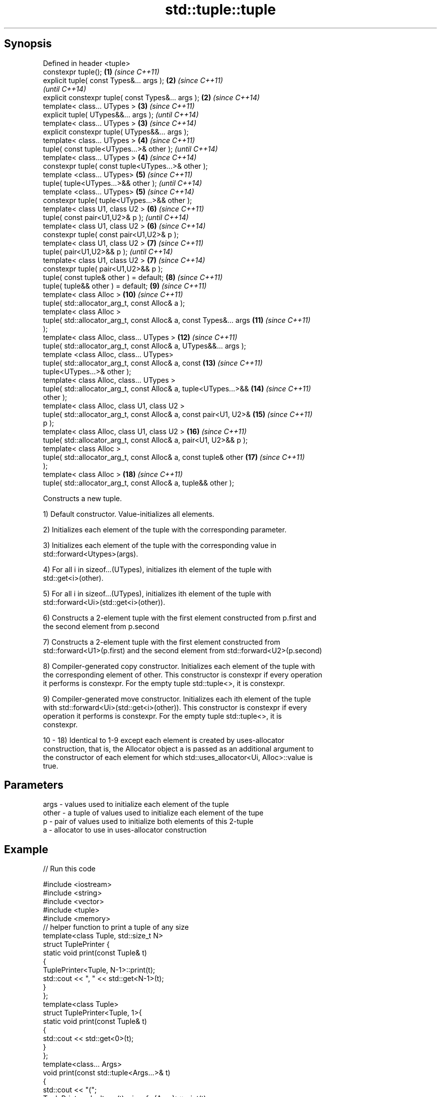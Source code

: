 .TH std::tuple::tuple 3 "Apr 19 2014" "1.0.0" "C++ Standard Libary"
.SH Synopsis
   Defined in header <tuple>
   constexpr tuple();                                                \fB(1)\fP  \fI(since C++11)\fP
   explicit tuple( const Types&... args );                           \fB(2)\fP  \fI(since C++11)\fP
                                                                          \fI(until C++14)\fP
   explicit constexpr tuple( const Types&... args );                 \fB(2)\fP  \fI(since C++14)\fP
   template< class... UTypes >                                       \fB(3)\fP  \fI(since C++11)\fP
   explicit tuple( UTypes&&... args );                                    \fI(until C++14)\fP
   template< class... UTypes >                                       \fB(3)\fP  \fI(since C++14)\fP
   explicit constexpr tuple( UTypes&&... args );
   template< class... UTypes >                                       \fB(4)\fP  \fI(since C++11)\fP
   tuple( const tuple<UTypes...>& other );                                \fI(until C++14)\fP
   template< class... UTypes >                                       \fB(4)\fP  \fI(since C++14)\fP
   constexpr tuple( const tuple<UTypes...>& other );
   template <class... UTypes>                                        \fB(5)\fP  \fI(since C++11)\fP
   tuple( tuple<UTypes...>&& other );                                     \fI(until C++14)\fP
   template <class... UTypes>                                        \fB(5)\fP  \fI(since C++14)\fP
   constexpr tuple( tuple<UTypes...>&& other );
   template< class U1, class U2 >                                    \fB(6)\fP  \fI(since C++11)\fP
   tuple( const pair<U1,U2>& p );                                         \fI(until C++14)\fP
   template< class U1, class U2 >                                    \fB(6)\fP  \fI(since C++14)\fP
   constexpr tuple( const pair<U1,U2>& p );
   template< class U1, class U2 >                                    \fB(7)\fP  \fI(since C++11)\fP
   tuple( pair<U1,U2>&& p );                                              \fI(until C++14)\fP
   template< class U1, class U2 >                                    \fB(7)\fP  \fI(since C++14)\fP
   constexpr tuple( pair<U1,U2>&& p );
   tuple( const tuple& other ) = default;                            \fB(8)\fP  \fI(since C++11)\fP
   tuple( tuple&& other ) = default;                                 \fB(9)\fP  \fI(since C++11)\fP
   template< class Alloc >                                           \fB(10)\fP \fI(since C++11)\fP
   tuple( std::allocator_arg_t, const Alloc& a );
   template< class Alloc >
   tuple( std::allocator_arg_t, const Alloc& a, const Types&... args \fB(11)\fP \fI(since C++11)\fP
   );
   template< class Alloc, class... UTypes >                          \fB(12)\fP \fI(since C++11)\fP
   tuple( std::allocator_arg_t, const Alloc& a, UTypes&&... args );
   template <class Alloc, class... UTypes>
   tuple( std::allocator_arg_t, const Alloc& a, const                \fB(13)\fP \fI(since C++11)\fP
   tuple<UTypes...>& other );
   template< class Alloc, class... UTypes >
   tuple( std::allocator_arg_t, const Alloc& a, tuple<UTypes...>&&   \fB(14)\fP \fI(since C++11)\fP
   other );
   template< class Alloc, class U1, class U2 >
   tuple( std::allocator_arg_t, const Alloc& a, const pair<U1, U2>&  \fB(15)\fP \fI(since C++11)\fP
   p );
   template< class Alloc, class U1, class U2 >                       \fB(16)\fP \fI(since C++11)\fP
   tuple( std::allocator_arg_t, const Alloc& a, pair<U1, U2>&& p );
   template< class Alloc >
   tuple( std::allocator_arg_t, const Alloc& a, const tuple& other   \fB(17)\fP \fI(since C++11)\fP
   );
   template< class Alloc >                                           \fB(18)\fP \fI(since C++11)\fP
   tuple( std::allocator_arg_t, const Alloc& a, tuple&& other );

   Constructs a new tuple.

   1) Default constructor. Value-initializes all elements.

   2) Initializes each element of the tuple with the corresponding parameter.

   3) Initializes each element of the tuple with the corresponding value in
   std::forward<Utypes>(args).

   4) For all i in sizeof...(UTypes), initializes ith element of the tuple with
   std::get<i>(other).

   5) For all i in sizeof...(UTypes), initializes ith element of the tuple with
   std::forward<Ui>(std::get<i>(other)).

   6) Constructs a 2-element tuple with the first element constructed from p.first and
   the second element from p.second

   7) Constructs a 2-element tuple with the first element constructed from
   std::forward<U1>(p.first) and the second element from std::forward<U2>(p.second)

   8) Compiler-generated copy constructor. Initializes each element of the tuple with
   the corresponding element of other. This constructor is constexpr if every operation
   it performs is constexpr. For the empty tuple std::tuple<>, it is constexpr.

   9) Compiler-generated move constructor. Initializes each ith element of the tuple
   with std::forward<Ui>(std::get<i>(other)). This constructor is constexpr if every
   operation it performs is constexpr. For the empty tuple std::tuple<>, it is
   constexpr.

   10 - 18) Identical to 1-9 except each element is created by uses-allocator
   construction, that is, the Allocator object a is passed as an additional argument to
   the constructor of each element for which std::uses_allocator<Ui, Alloc>::value is
   true.

.SH Parameters

   args  - values used to initialize each element of the tuple
   other - a tuple of values used to initialize each element of the tupe
   p     - pair of values used to initialize both elements of this 2-tuple
   a     - allocator to use in uses-allocator construction

.SH Example

   
// Run this code

 #include <iostream>
 #include <string>
 #include <vector>
 #include <tuple>
 #include <memory>
  
 // helper function to print a tuple of any size
 template<class Tuple, std::size_t N>
 struct TuplePrinter {
     static void print(const Tuple& t)
     {
         TuplePrinter<Tuple, N-1>::print(t);
         std::cout << ", " << std::get<N-1>(t);
     }
 };
  
 template<class Tuple>
 struct TuplePrinter<Tuple, 1>{
     static void print(const Tuple& t)
     {
         std::cout << std::get<0>(t);
     }
 };
  
 template<class... Args>
 void print(const std::tuple<Args...>& t)
 {
     std::cout << "(";
     TuplePrinter<decltype(t), sizeof...(Args)>::print(t);
     std::cout << ")\\n";
 }
 // end helper function
  
 int main()
 {
     std::tuple<int, std::string, double> t1;
     std::cout << "Value-initialized: "; print(t1);
     std::tuple<int, std::string, double> t2(42, "Test", -3.14);
     std::cout << "Initialized with values: "; print(t2);
     std::tuple<char, std::string, int> t3(t2);
     std::cout << "Implicitly converted: "; print(t3);
     std::tuple<int, double> t4(std::make_pair(42, 3.14));
     std::cout << "Constructed from a pair"; print(t4);
  
     // given Allocator my_alloc with a single-argument constructor my_alloc(int)
     // use my_alloc(1) to allocate 10 ints in a vector
     std::vector<int, my_alloc> v(10, 1, my_alloc(1));
     // use my_alloc(2) to allocate 10 ints in a vector in a tuple
     std::tuple<int, std::vector<int, my_alloc>, double> t5(std::allocator_arg,
                                                            my_alloc(2), 42, v,  -3.14);
 }

.SH Output:

 Value-initialized: (0, , 0)
 Initialized with values: (42, Test, -3.14)
 Implicitly converted: (*, Test, -3)
 Constructed from a pair(42, 3.14)

.SH See also

   make_tuple       creates a tuple object of the type defined by the argument types
                    \fI(function template)\fP
                    creates a tuple of lvalue references or unpacks a tuple into
   tie              individual objects
                    \fI(function template)\fP
   forward_as_tuple creates a tuple of rvalue references
                    \fI(function template)\fP
